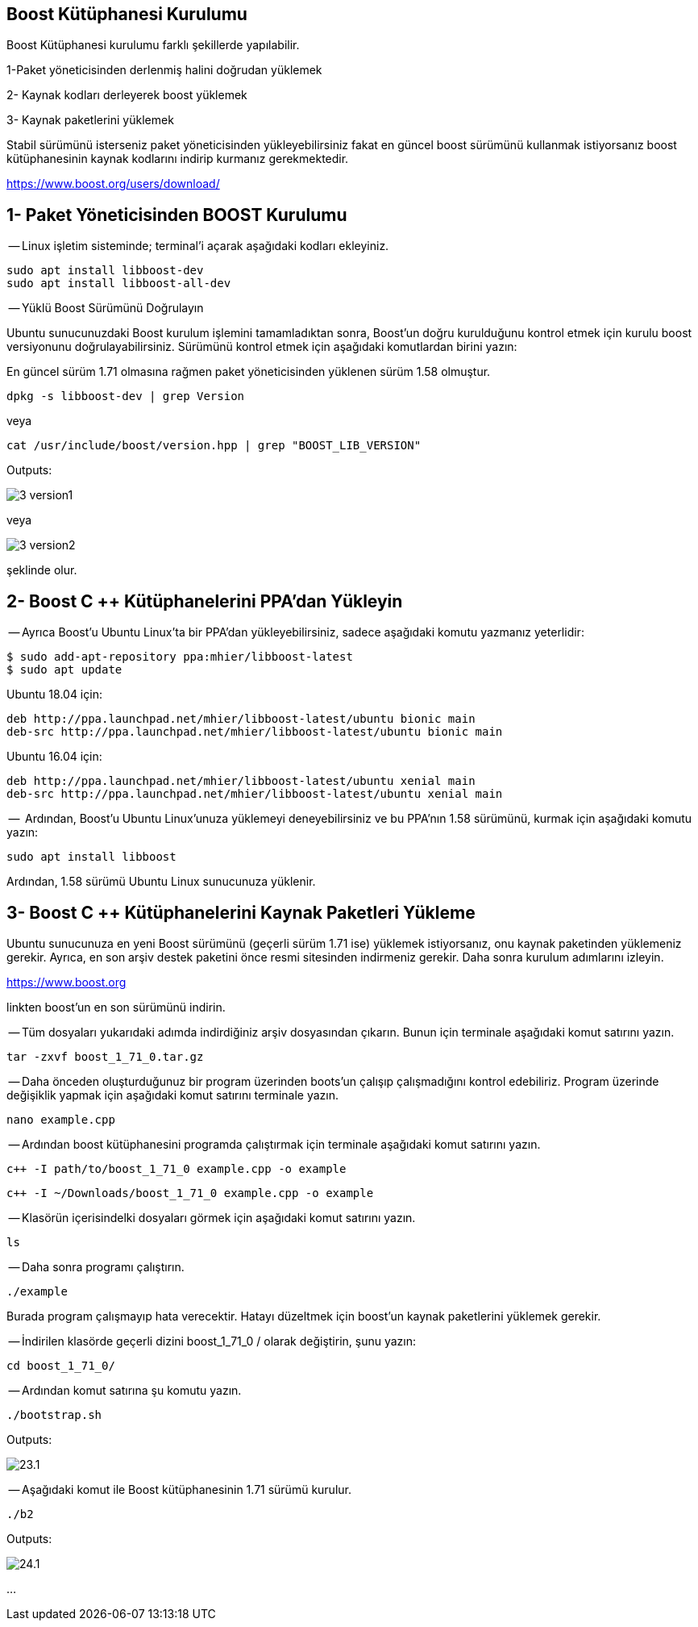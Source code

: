 == Boost Kütüphanesi Kurulumu

Boost Kütüphanesi kurulumu farklı şekillerde yapılabilir. 

1-Paket yöneticisinden derlenmiş halini doğrudan yüklemek 

2- Kaynak kodları derleyerek boost yüklemek 

3- Kaynak paketlerini yüklemek



Stabil sürümünü isterseniz paket yöneticisinden yükleyebilirsiniz fakat en
güncel boost sürümünü kullanmak istiyorsanız boost kütüphanesinin kaynak kodlarını
indirip kurmanız gerekmektedir. 



https://www.boost.org/users/download/


== 1- Paket Yöneticisinden BOOST Kurulumu

-- Linux işletim sisteminde; terminal’i açarak aşağıdaki kodları ekleyiniz.


[source, bash]
----
sudo apt install libboost-dev
sudo apt install libboost-all-dev
----


-- Yüklü Boost Sürümünü Doğrulayın

Ubuntu sunucunuzdaki Boost kurulum işlemini tamamladıktan sonra, Boost'un doğru kurulduğunu kontrol etmek için kurulu boost versiyonunu doğrulayabilirsiniz. Sürümünü kontrol etmek için aşağıdaki komutlardan birini yazın:

//image::images/3.png[]

En güncel sürüm 1.71 olmasına rağmen paket yöneticisinden yüklenen sürüm 1.58 olmuştur.

[source, bash]
----
dpkg -s libboost-dev | grep Version
----

veya

//image::images/4.png[]

[source, bash]
----
cat /usr/include/boost/version.hpp | grep "BOOST_LIB_VERSION"
----

Outputs: 

image::images/3-version1.png[]

veya 

image::images/3-version2.png[]

şeklinde olur.

== 2- Boost C ++ Kütüphanelerini PPA'dan Yükleyin

-- Ayrıca Boost'u Ubuntu Linux'ta bir PPA'dan yükleyebilirsiniz, sadece aşağıdaki komutu yazmanız yeterlidir:

//image::images/6-Install.png[]

[source,xml]
----
$ sudo add-apt-repository ppa:mhier/libboost-latest
$ sudo apt update
----

Ubuntu 18.04 için:

[source, xml]
----
deb http://ppa.launchpad.net/mhier/libboost-latest/ubuntu bionic main
deb-src http://ppa.launchpad.net/mhier/libboost-latest/ubuntu bionic main
----

Ubuntu 16.04 için:


[source, xml]
----
deb http://ppa.launchpad.net/mhier/libboost-latest/ubuntu xenial main
deb-src http://ppa.launchpad.net/mhier/libboost-latest/ubuntu xenial main
----

--  Ardından, Boost'u Ubuntu Linux'unuza yüklemeyi deneyebilirsiniz ve bu PPA'nın 1.58 sürümünü, kurmak için aşağıdaki komutu yazın:


[source, bash]
----
sudo apt install libboost
----

Ardından, 1.58 sürümü Ubuntu Linux sunucunuza yüklenir.


== 3- Boost C ++ Kütüphanelerini Kaynak Paketleri Yükleme


Ubuntu sunucunuza en yeni Boost sürümünü (geçerli sürüm 1.71 ise) yüklemek istiyorsanız, onu kaynak paketinden yüklemeniz gerekir. Ayrıca, en son arşiv destek paketini önce resmi sitesinden indirmeniz gerekir.  Daha sonra kurulum adımlarını izleyin. 

https://www.boost.org

linkten boost'un en son sürümünü indirin.


-- Tüm dosyaları yukarıdaki adımda indirdiğiniz arşiv dosyasından çıkarın. Bunun için terminale aşağıdaki komut satırını yazın.

//image::images/16.png[]

//$ tar --bzip2 -xf boost_1_71_0.tar.bz2

[source, bash]
----
tar -zxvf boost_1_71_0.tar.gz
----

-- Daha önceden oluşturduğunuz bir program üzerinden boots'un çalışıp çalışmadığını kontrol edebiliriz.
Program üzerinde değişiklik yapmak için aşağıdaki komut satırını terminale yazın.

//image::images/17.png[]

[source, bash]
----
nano example.cpp
----

-- Ardından boost kütüphanesini programda çalıştırmak için terminale aşağıdaki komut satırını yazın.

//image::images/18.png[]

//image::images/19.png[]

[source, bash]
----
c++ -I path/to/boost_1_71_0 example.cpp -o example
----

[source, bash]
----
c++ -I ~/Downloads/boost_1_71_0 example.cpp -o example
----

-- Klasörün içerisindelki dosyaları görmek için aşağıdaki komut satırını yazın.

//image::images/20.png[]

[source, bash]
----
ls
----


-- Daha sonra programı çalıştırın.

//image::images/21.png[]

[source, bash]
----
./example
----

Burada program çalışmayıp hata verecektir. Hatayı düzeltmek için boost'un kaynak paketlerini yüklemek gerekir.

-- İndirilen klasörde geçerli dizini boost_1_71_0 / olarak değiştirin, şunu yazın:

//image::images/22.png[]

[source, bash]
----
cd boost_1_71_0/
----

-- Ardından komut satırına şu komutu yazın.

//image::images/23.png[]

[source, bash]
----
./bootstrap.sh
----

Outputs:

image::images/23.1.png[]


-- Aşağıdaki komut ile Boost kütüphanesinin 1.71 sürümü kurulur.

//image::images/24.png[]
[source, bash]
----
./b2
----

Outputs:

image::images/24.1.png[]

...


